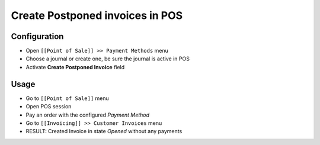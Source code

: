 ==================================
 Create Postponed invoices in POS
==================================


Configuration
=============

* Open ``[[Point of Sale]] >> Payment Methods`` menu
* Choose a journal or create one, be sure the journal is active in POS
* Activate **Create Postponed Invoice** field


Usage
=====

* Go to ``[[Point of Sale]]`` menu
* Open POS session
* Pay an order with the configured `Payment Method`
* Go to ``[[Invoicing]] >> Customer Invoices`` menu
* RESULT: Created Invoice in state `Opened` without any payments
